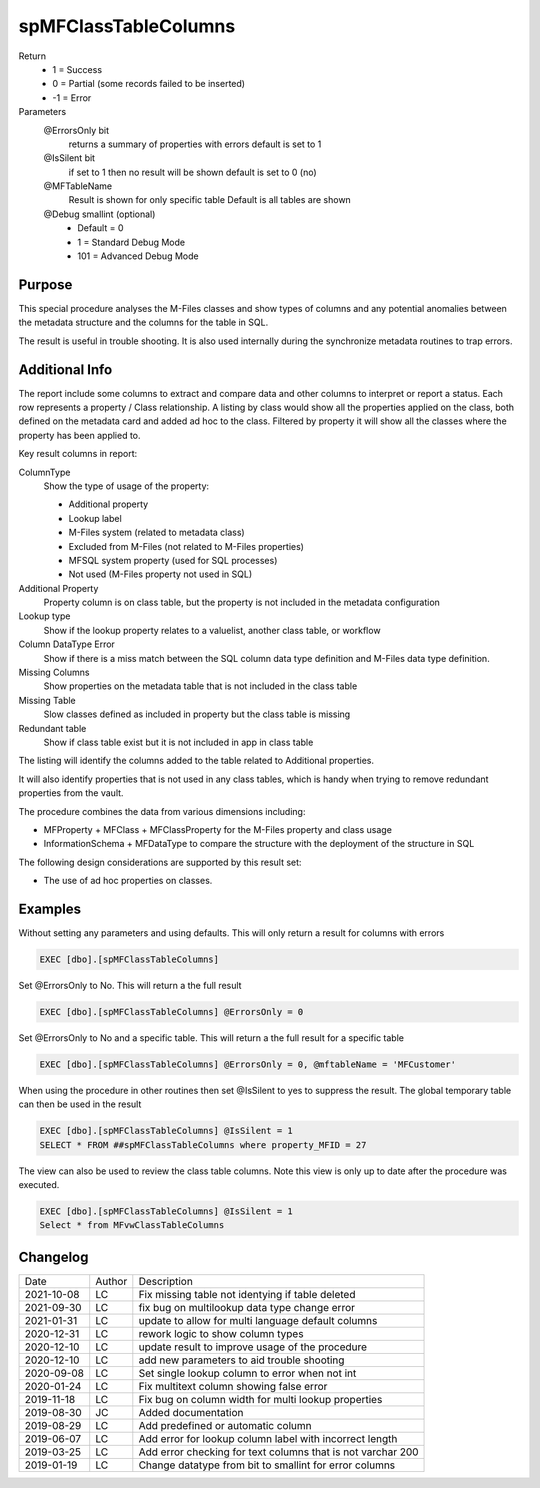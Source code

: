 
=====================
spMFClassTableColumns
=====================

Return
  - 1 = Success
  - 0 = Partial (some records failed to be inserted)
  - -1 = Error
Parameters
  @ErrorsOnly bit
    returns a summary of properties with errors
    default is set to 1
  @IsSilent bit
    if set to 1 then no result will be shown
    default is set to 0 (no)
  @MFTableName 
    Result is shown for only specific table
    Default is all tables are shown
  @Debug smallint (optional)
    - Default = 0
    - 1 = Standard Debug Mode
    - 101 = Advanced Debug Mode

Purpose
=======

This special procedure analyses the M-Files classes and show types of columns and any potential anomalies between the metadata structure and the columns for the table in SQL.

The result is useful in trouble shooting.  It is also used internally during the synchronize metadata routines to trap errors.

Additional Info
===============

The report include some columns  to extract and compare data and other columns to interpret or report a status.  Each row represents a property / Class relationship. A listing by class would show all the properties applied on the class, both defined on the metadata card and added ad hoc to the class.  Filtered by property it will show all the classes where the property has been applied to.

Key result columns in report:

ColumnType
  Show the type of usage of the property:

  - Additional property
  - Lookup label
  - M-Files system (related to metadata class)
  - Excluded from M-Files (not related to M-Files properties)
  - MFSQL system property (used for SQL processes)
  - Not used (M-Files property not used in SQL)
Additional Property
  Property column is on class table, but the property is not included in the metadata configuration
Lookup type
  Show if the lookup property relates to a valuelist, another class table, or workflow
Column DataType Error
  Show if there is a miss match between the SQL column data type definition and M-Files data type definition.
Missing Columns
  Show properties on the metadata table that is not included in the class table
Missing Table
  Slow classes defined as included in property but the class table is missing
Redundant table
  Show if class table exist but it is not included in app in class table

The listing will identify the columns added to the table related to Additional properties.

It will also identify properties that is not used in any class tables, which is handy when trying to remove redundant properties from the vault.

The procedure combines the data from various dimensions including:

- MFProperty + MFClass + MFClassProperty for the M-Files property and class usage
- InformationSchema + MFDataType to compare the structure with the deployment of the structure in SQL

The following design considerations are supported by this result set:

- The use of ad hoc properties on classes.

Examples
========

Without setting any parameters and using defaults. This will only return a result for columns with errors

.. code:: sql

    EXEC [dbo].[spMFClassTableColumns] 

Set @ErrorsOnly to No. This will return a the full result

.. code:: sql

    EXEC [dbo].[spMFClassTableColumns] @ErrorsOnly = 0

Set @ErrorsOnly to No and a specific table. This will return a the full result for a specific table

.. code:: sql

    EXEC [dbo].[spMFClassTableColumns] @ErrorsOnly = 0, @mftableName = 'MFCustomer'

When using the procedure in other routines then set @IsSilent to yes to suppress the result. The global temporary table can then be used in the result

.. code:: sql

    EXEC [dbo].[spMFClassTableColumns] @IsSilent = 1
    SELECT * FROM ##spMFClassTableColumns where property_MFID = 27 

The view can also be used to review the class table columns.  Note this view is only up to date after the procedure was executed.

.. code:: sql

    EXEC [dbo].[spMFClassTableColumns] @IsSilent = 1
    Select * from MFvwClassTableColumns

Changelog
=========

==========  =========  ========================================================
Date        Author     Description
----------  ---------  --------------------------------------------------------
2021-10-08  LC         Fix missing table not identying if table deleted
2021-09-30  LC         fix bug on multilookup data type change error 
2021-01-31  LC         update to allow for multi language default columns
2020-12-31  LC         rework logic to show column types
2020-12-10  LC         update result to improve usage of the procedure
2020-12-10  LC         add new parameters to aid trouble shooting
2020-09-08  LC         Set single lookup column to error when not int
2020-01-24  LC         Fix multitext column showing false error
2019-11-18  LC         Fix bug on column width for multi lookup properties
2019-08-30  JC         Added documentation
2019-08-29  LC         Add predefined or automatic column
2019-06-07  LC         Add error for lookup column label with incorrect length
2019-03-25  LC         Add error checking for text columns that is not varchar 200
2019-01-19  LC         Change datatype from bit to smallint for error columns
==========  =========  ========================================================

